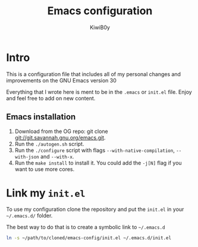 #+title: Emacs configuration
#+author: KiwiB0y
#+options: num:nil date:nil toc:nil

* Intro
This is a configuration file that includes all of my personal changes and improvements on the GNU Emacs version 30

Everything that I wrote here is ment to be in the =.emacs= or =init.el= file.
Enjoy and feel free to add on new content.

** Emacs installation

1. Download from the OG repo: git clone [[git://git.savannah.gnu.org/emacs.git]].
2. Run the =./autogen.sh= script.
3. Run the =./configure= script with flags =--with-native-compilation=, =--with-json= and =--with-x=.
4. Run the =make install= to install it. You could add the =-j[N]= flag if you want to use more cores.


* Link my =init.el=

To use my configuration clone the repository and put the =init.el= in your =~/.emacs.d/= folder.

The best way to do that is to create a symbolic link to =~/.emacs.d=

#+begin_src bash
  ln -s ~/path/to/cloned/emacs-config/init.el ~/.emacs.d/init.el
#+end_src
